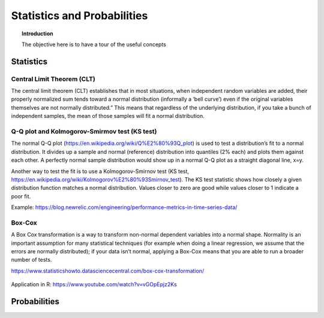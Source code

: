 ==============================
 Statistics and Probabilities
==============================

.. topic:: Introduction

    The objective here is to have a tour of the useful concepts

Statistics
============================

Central Limit Theorem (CLT)
--------------------------------------------------------------

The central limit theorem (CLT) establishes that in most situations, when independent random variables are added, their properly normalized sum tends toward a normal distribution (informally a ‘bell curve’) even if the original variables themselves are not normally distributed.” This means that regardless of the underlying distribution, if you take a bunch of independent samples, the mean of those samples will fit a normal distribution. 

Q-Q plot and Kolmogorov-Smirmov test (KS test)
--------------------------------------------------------------
   
The normal Q-Q plot (https://en.wikipedia.org/wiki/Q%E2%80%93Q_plot) is used to test a distribution’s fit to a normal distribution. It divides up a sample and normal (reference) distribution into quantiles (2% each) and plots them against each other. A perfectly normal sample distribution would show up in a normal Q-Q plot as a straight diagonal line, x=y.   
   
Another way to test the fit is to use a Kolmogorov-Smirnov test (KS test, https://en.wikipedia.org/wiki/Kolmogorov%E2%80%93Smirnov_test). The KS test statistic shows how closely a given distribution function matches a normal distribution. Values closer to zero are good while values closer to 1 indicate a poor fit.   
   
Example: https://blog.newrelic.com/engineering/performance-metrics-in-time-series-data/   

Box-Cox
---------------------------------------------

A Box Cox transformation is a way to transform non-normal dependent variables into a normal shape. Normality is an important assumption for many statistical techniques (for example when doing a linear regression, we assume that the errors are normally distributed); if your data isn’t normal, applying a Box-Cox means that you are able to run a broader number of tests. 

https://www.statisticshowto.datasciencecentral.com/box-cox-transformation/

.. figure:: Images/BoxCox.PNG
   :scale: 100 %
   :alt: HBox-Cox transformation
   
Application in R: https://www.youtube.com/watch?v=vGOpEpjz2Ks   
    
Probabilities
============================